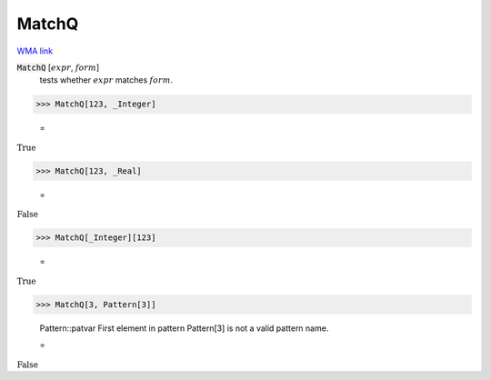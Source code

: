 MatchQ
======

`WMA link <https://reference.wolfram.com/language/ref/MatchQ.html>`_


:code:`MatchQ` [:math:`expr`, :math:`form`]
    tests whether :math:`expr` matches :math:`form`.





>>> MatchQ[123, _Integer]

    =
:math:`\text{True}`


>>> MatchQ[123, _Real]

    =
:math:`\text{False}`


>>> MatchQ[_Integer][123]

    =
:math:`\text{True}`


>>> MatchQ[3, Pattern[3]]

    Pattern::patvar First element in pattern Pattern[3] is not a valid pattern name.

    =
:math:`\text{False}`


